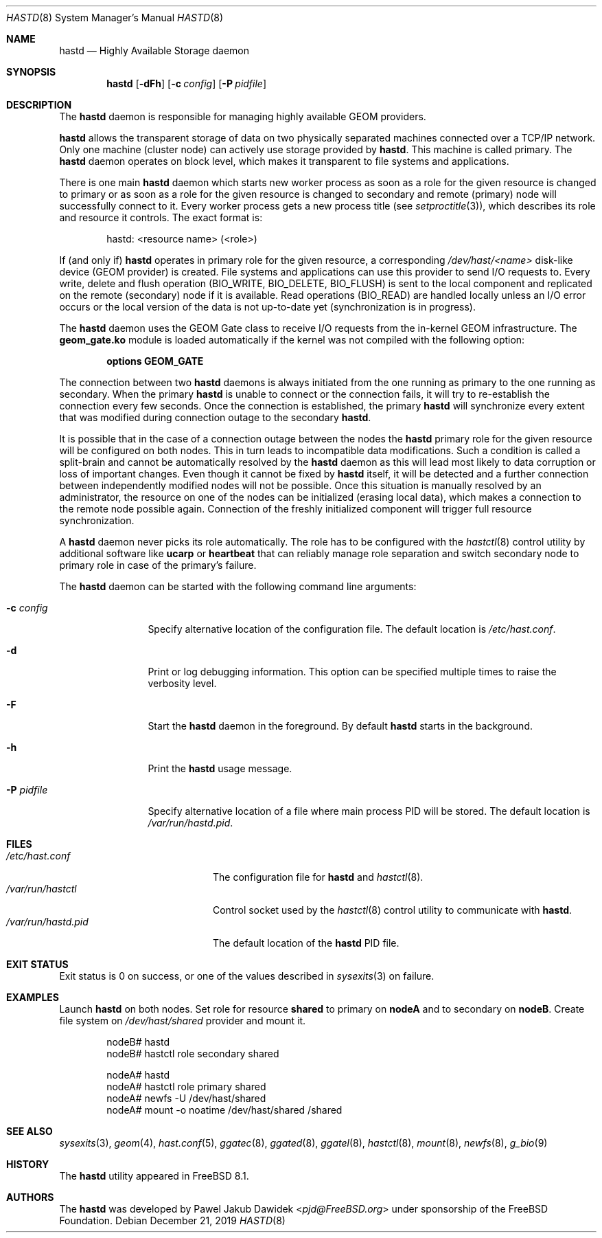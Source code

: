 .\" Copyright (c) 2010 The FreeBSD Foundation
.\"
.\" This software was developed by Pawel Jakub Dawidek under sponsorship from
.\" the FreeBSD Foundation.
.\"
.\" Redistribution and use in source and binary forms, with or without
.\" modification, are permitted provided that the following conditions
.\" are met:
.\" 1. Redistributions of source code must retain the above copyright
.\"    notice, this list of conditions and the following disclaimer.
.\" 2. Redistributions in binary form must reproduce the above copyright
.\"    notice, this list of conditions and the following disclaimer in the
.\"    documentation and/or other materials provided with the distribution.
.\"
.\" THIS SOFTWARE IS PROVIDED BY THE AUTHORS AND CONTRIBUTORS ``AS IS'' AND
.\" ANY EXPRESS OR IMPLIED WARRANTIES, INCLUDING, BUT NOT LIMITED TO, THE
.\" IMPLIED WARRANTIES OF MERCHANTABILITY AND FITNESS FOR A PARTICULAR PURPOSE
.\" ARE DISCLAIMED.  IN NO EVENT SHALL THE AUTHORS OR CONTRIBUTORS BE LIABLE
.\" FOR ANY DIRECT, INDIRECT, INCIDENTAL, SPECIAL, EXEMPLARY, OR CONSEQUENTIAL
.\" DAMAGES (INCLUDING, BUT NOT LIMITED TO, PROCUREMENT OF SUBSTITUTE GOODS
.\" OR SERVICES; LOSS OF USE, DATA, OR PROFITS; OR BUSINESS INTERRUPTION)
.\" HOWEVER CAUSED AND ON ANY THEORY OF LIABILITY, WHETHER IN CONTRACT, STRICT
.\" LIABILITY, OR TORT (INCLUDING NEGLIGENCE OR OTHERWISE) ARISING IN ANY WAY
.\" OUT OF THE USE OF THIS SOFTWARE, EVEN IF ADVISED OF THE POSSIBILITY OF
.\" SUCH DAMAGE.
.\"
.Dd December 21, 2019
.Dt HASTD 8
.Os
.Sh NAME
.Nm hastd
.Nd "Highly Available Storage daemon"
.Sh SYNOPSIS
.Nm
.Op Fl dFh
.Op Fl c Ar config
.Op Fl P Ar pidfile
.Sh DESCRIPTION
The
.Nm
daemon is responsible for managing highly available GEOM providers.
.Pp
.Nm
allows the transparent storage of data on two physically separated machines
connected over a TCP/IP network.
Only one machine (cluster node) can actively use storage provided by
.Nm .
This machine is called primary.
The
.Nm
daemon operates on block level, which makes it transparent to file
systems and applications.
.Pp
There is one main
.Nm
daemon which starts new worker process as soon as a role for the given
resource is changed to primary or as soon as a role for the given
resource is changed to secondary and remote (primary) node will
successfully connect to it.
Every worker process gets a new process title (see
.Xr setproctitle 3 ) ,
which describes its role and resource it controls.
The exact format is:
.Bd -literal -offset indent
hastd: <resource name> (<role>)
.Ed
.Pp
If (and only if)
.Nm
operates in primary role for the given resource, a corresponding
.Pa /dev/hast/<name>
disk-like device (GEOM provider) is created.
File systems and applications can use this provider to send I/O
requests to.
Every write, delete and flush operation
.Dv ( BIO_WRITE , BIO_DELETE , BIO_FLUSH )
is sent to the local component and replicated on the remote (secondary) node
if it is available.
Read operations
.Dv ( BIO_READ )
are handled locally unless an I/O error occurs or the local version of the data
is not up-to-date yet (synchronization is in progress).
.Pp
The
.Nm
daemon uses the GEOM Gate class to receive I/O requests from the
in-kernel GEOM infrastructure.
The
.Nm geom_gate.ko
module is loaded automatically if the kernel was not compiled with the
following option:
.Bd -ragged -offset indent
.Cd "options GEOM_GATE"
.Ed
.Pp
The connection between two
.Nm
daemons is always initiated from the one running as primary to the one
running as secondary.
When the primary
.Nm
is unable to connect or the connection fails, it will try to re-establish
the connection every few seconds.
Once the connection is established, the primary
.Nm
will synchronize every extent that was modified during connection outage
to the secondary
.Nm .
.Pp
It is possible that in the case of a connection outage between the nodes the
.Nm
primary role for the given resource will be configured on both nodes.
This in turn leads to incompatible data modifications.
Such a condition is called a split-brain and cannot be automatically
resolved by the
.Nm
daemon as this will lead most likely to data corruption or loss of
important changes.
Even though it cannot be fixed by
.Nm
itself, it will be detected and a further connection between independently
modified nodes will not be possible.
Once this situation is manually resolved by an administrator, the resource
on one of the nodes can be initialized (erasing local data), which makes
a connection to the remote node possible again.
Connection of the freshly initialized component will trigger full resource
synchronization.
.Pp
A
.Nm
daemon never picks its role automatically.
The role has to be configured with the
.Xr hastctl 8
control utility by additional software like
.Nm ucarp
or
.Nm heartbeat
that can reliably manage role separation and switch secondary node to
primary role in case of the primary's failure.
.Pp
The
.Nm
daemon can be started with the following command line arguments:
.Bl -tag -width ".Fl P Ar pidfile"
.It Fl c Ar config
Specify alternative location of the configuration file.
The default location is
.Pa /etc/hast.conf .
.It Fl d
Print or log debugging information.
This option can be specified multiple times to raise the verbosity
level.
.It Fl F
Start the
.Nm
daemon in the foreground.
By default
.Nm
starts in the background.
.It Fl h
Print the
.Nm
usage message.
.It Fl P Ar pidfile
Specify alternative location of a file where main process PID will be
stored.
The default location is
.Pa /var/run/hastd.pid .
.El
.Sh FILES
.Bl -tag -width ".Pa /var/run/hastd.pid" -compact
.It Pa /etc/hast.conf
The configuration file for
.Nm
and
.Xr hastctl 8 .
.It Pa /var/run/hastctl
Control socket used by the
.Xr hastctl 8
control utility to communicate with
.Nm .
.It Pa /var/run/hastd.pid
The default location of the
.Nm
PID file.
.El
.Sh EXIT STATUS
Exit status is 0 on success, or one of the values described in
.Xr sysexits 3
on failure.
.Sh EXAMPLES
Launch
.Nm
on both nodes.
Set role for resource
.Nm shared
to primary on
.Nm nodeA
and to secondary on
.Nm nodeB .
Create file system on
.Pa /dev/hast/shared
provider and mount it.
.Bd -literal -offset indent
nodeB# hastd
nodeB# hastctl role secondary shared

nodeA# hastd
nodeA# hastctl role primary shared
nodeA# newfs -U /dev/hast/shared
nodeA# mount -o noatime /dev/hast/shared /shared
.Ed
.Sh SEE ALSO
.Xr sysexits 3 ,
.Xr geom 4 ,
.Xr hast.conf 5 ,
.Xr ggatec 8 ,
.Xr ggated 8 ,
.Xr ggatel 8 ,
.Xr hastctl 8 ,
.Xr mount 8 ,
.Xr newfs 8 ,
.Xr g_bio 9
.Sh HISTORY
The
.Nm
utility appeared in
.Fx 8.1 .
.Sh AUTHORS
The
.Nm
was developed by
.An Pawel Jakub Dawidek Aq Mt pjd@FreeBSD.org
under sponsorship of the FreeBSD Foundation.
